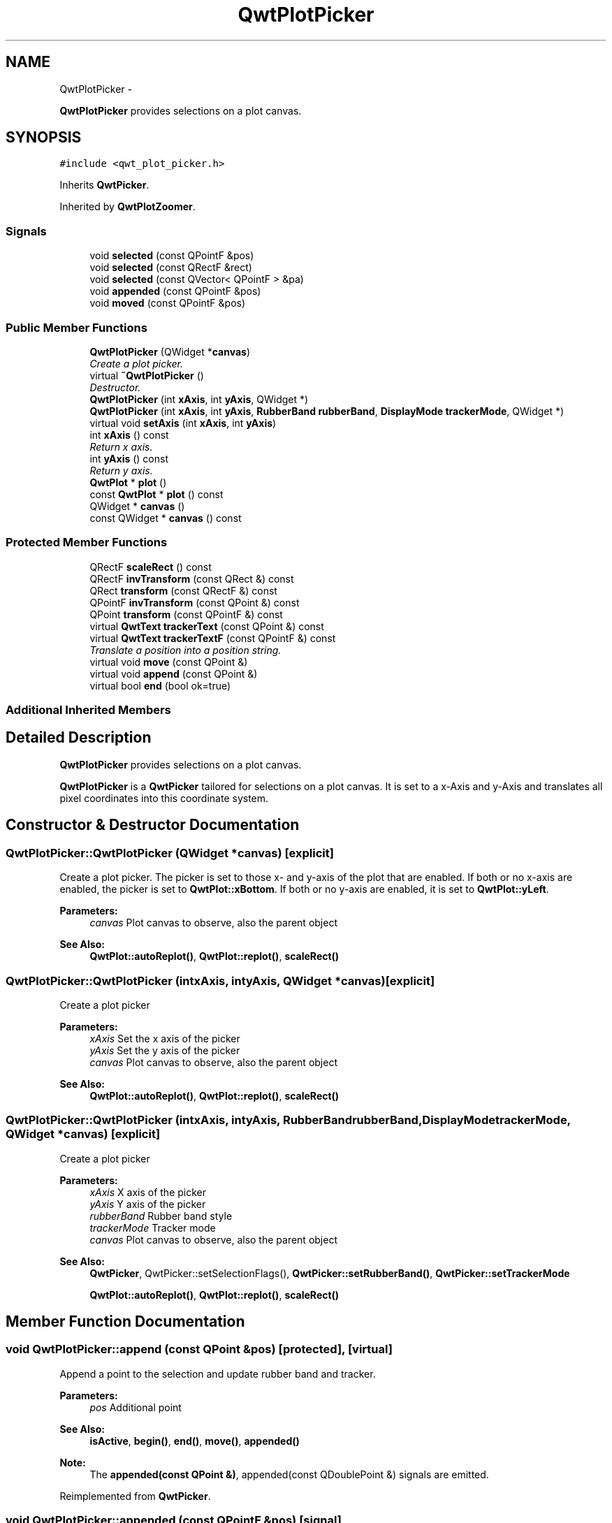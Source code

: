 .TH "QwtPlotPicker" 3 "Sat Jan 26 2013" "Version 6.1-rc3" "Qwt User's Guide" \" -*- nroff -*-
.ad l
.nh
.SH NAME
QwtPlotPicker \- 
.PP
\fBQwtPlotPicker\fP provides selections on a plot canvas\&.  

.SH SYNOPSIS
.br
.PP
.PP
\fC#include <qwt_plot_picker\&.h>\fP
.PP
Inherits \fBQwtPicker\fP\&.
.PP
Inherited by \fBQwtPlotZoomer\fP\&.
.SS "Signals"

.in +1c
.ti -1c
.RI "void \fBselected\fP (const QPointF &pos)"
.br
.ti -1c
.RI "void \fBselected\fP (const QRectF &rect)"
.br
.ti -1c
.RI "void \fBselected\fP (const QVector< QPointF > &pa)"
.br
.ti -1c
.RI "void \fBappended\fP (const QPointF &pos)"
.br
.ti -1c
.RI "void \fBmoved\fP (const QPointF &pos)"
.br
.in -1c
.SS "Public Member Functions"

.in +1c
.ti -1c
.RI "\fBQwtPlotPicker\fP (QWidget *\fBcanvas\fP)"
.br
.RI "\fICreate a plot picker\&. \fP"
.ti -1c
.RI "virtual \fB~QwtPlotPicker\fP ()"
.br
.RI "\fIDestructor\&. \fP"
.ti -1c
.RI "\fBQwtPlotPicker\fP (int \fBxAxis\fP, int \fByAxis\fP, QWidget *)"
.br
.ti -1c
.RI "\fBQwtPlotPicker\fP (int \fBxAxis\fP, int \fByAxis\fP, \fBRubberBand\fP \fBrubberBand\fP, \fBDisplayMode\fP \fBtrackerMode\fP, QWidget *)"
.br
.ti -1c
.RI "virtual void \fBsetAxis\fP (int \fBxAxis\fP, int \fByAxis\fP)"
.br
.ti -1c
.RI "int \fBxAxis\fP () const "
.br
.RI "\fIReturn x axis\&. \fP"
.ti -1c
.RI "int \fByAxis\fP () const "
.br
.RI "\fIReturn y axis\&. \fP"
.ti -1c
.RI "\fBQwtPlot\fP * \fBplot\fP ()"
.br
.ti -1c
.RI "const \fBQwtPlot\fP * \fBplot\fP () const "
.br
.ti -1c
.RI "QWidget * \fBcanvas\fP ()"
.br
.ti -1c
.RI "const QWidget * \fBcanvas\fP () const "
.br
.in -1c
.SS "Protected Member Functions"

.in +1c
.ti -1c
.RI "QRectF \fBscaleRect\fP () const "
.br
.ti -1c
.RI "QRectF \fBinvTransform\fP (const QRect &) const "
.br
.ti -1c
.RI "QRect \fBtransform\fP (const QRectF &) const "
.br
.ti -1c
.RI "QPointF \fBinvTransform\fP (const QPoint &) const "
.br
.ti -1c
.RI "QPoint \fBtransform\fP (const QPointF &) const "
.br
.ti -1c
.RI "virtual \fBQwtText\fP \fBtrackerText\fP (const QPoint &) const "
.br
.ti -1c
.RI "virtual \fBQwtText\fP \fBtrackerTextF\fP (const QPointF &) const "
.br
.RI "\fITranslate a position into a position string\&. \fP"
.ti -1c
.RI "virtual void \fBmove\fP (const QPoint &)"
.br
.ti -1c
.RI "virtual void \fBappend\fP (const QPoint &)"
.br
.ti -1c
.RI "virtual bool \fBend\fP (bool ok=true)"
.br
.in -1c
.SS "Additional Inherited Members"
.SH "Detailed Description"
.PP 
\fBQwtPlotPicker\fP provides selections on a plot canvas\&. 

\fBQwtPlotPicker\fP is a \fBQwtPicker\fP tailored for selections on a plot canvas\&. It is set to a x-Axis and y-Axis and translates all pixel coordinates into this coordinate system\&. 
.SH "Constructor & Destructor Documentation"
.PP 
.SS "QwtPlotPicker::QwtPlotPicker (QWidget *canvas)\fC [explicit]\fP"

.PP
Create a plot picker\&. The picker is set to those x- and y-axis of the plot that are enabled\&. If both or no x-axis are enabled, the picker is set to \fBQwtPlot::xBottom\fP\&. If both or no y-axis are enabled, it is set to \fBQwtPlot::yLeft\fP\&.
.PP
\fBParameters:\fP
.RS 4
\fIcanvas\fP Plot canvas to observe, also the parent object
.RE
.PP
\fBSee Also:\fP
.RS 4
\fBQwtPlot::autoReplot()\fP, \fBQwtPlot::replot()\fP, \fBscaleRect()\fP 
.RE
.PP

.SS "QwtPlotPicker::QwtPlotPicker (intxAxis, intyAxis, QWidget *canvas)\fC [explicit]\fP"
Create a plot picker
.PP
\fBParameters:\fP
.RS 4
\fIxAxis\fP Set the x axis of the picker 
.br
\fIyAxis\fP Set the y axis of the picker 
.br
\fIcanvas\fP Plot canvas to observe, also the parent object
.RE
.PP
\fBSee Also:\fP
.RS 4
\fBQwtPlot::autoReplot()\fP, \fBQwtPlot::replot()\fP, \fBscaleRect()\fP 
.RE
.PP

.SS "QwtPlotPicker::QwtPlotPicker (intxAxis, intyAxis, \fBRubberBand\fPrubberBand, \fBDisplayMode\fPtrackerMode, QWidget *canvas)\fC [explicit]\fP"
Create a plot picker
.PP
\fBParameters:\fP
.RS 4
\fIxAxis\fP X axis of the picker 
.br
\fIyAxis\fP Y axis of the picker 
.br
\fIrubberBand\fP Rubber band style 
.br
\fItrackerMode\fP Tracker mode 
.br
\fIcanvas\fP Plot canvas to observe, also the parent object
.RE
.PP
\fBSee Also:\fP
.RS 4
\fBQwtPicker\fP, QwtPicker::setSelectionFlags(), \fBQwtPicker::setRubberBand()\fP, \fBQwtPicker::setTrackerMode\fP
.PP
\fBQwtPlot::autoReplot()\fP, \fBQwtPlot::replot()\fP, \fBscaleRect()\fP 
.RE
.PP

.SH "Member Function Documentation"
.PP 
.SS "void QwtPlotPicker::append (const QPoint &pos)\fC [protected]\fP, \fC [virtual]\fP"
Append a point to the selection and update rubber band and tracker\&.
.PP
\fBParameters:\fP
.RS 4
\fIpos\fP Additional point 
.RE
.PP
\fBSee Also:\fP
.RS 4
\fBisActive\fP, \fBbegin()\fP, \fBend()\fP, \fBmove()\fP, \fBappended()\fP
.RE
.PP
\fBNote:\fP
.RS 4
The \fBappended(const QPoint &)\fP, appended(const QDoublePoint &) signals are emitted\&. 
.RE
.PP

.PP
Reimplemented from \fBQwtPicker\fP\&.
.SS "void QwtPlotPicker::appended (const QPointF &pos)\fC [signal]\fP"
A signal emitted when a point has been appended to the selection
.PP
\fBParameters:\fP
.RS 4
\fIpos\fP Position of the appended point\&. 
.RE
.PP
\fBSee Also:\fP
.RS 4
\fBappend()\fP\&. \fBmoved()\fP 
.RE
.PP

.SS "QWidget * QwtPlotPicker::canvas ()"
\fBReturns:\fP
.RS 4
Observed plot canvas 
.RE
.PP

.SS "const QWidget * QwtPlotPicker::canvas () const"
\fBReturns:\fP
.RS 4
Observed plot canvas 
.RE
.PP

.SS "bool QwtPlotPicker::end (boolok = \fCtrue\fP)\fC [protected]\fP, \fC [virtual]\fP"
Close a selection setting the state to inactive\&.
.PP
\fBParameters:\fP
.RS 4
\fIok\fP If true, complete the selection and emit selected signals otherwise discard the selection\&. 
.RE
.PP
\fBReturns:\fP
.RS 4
true if the selection is accepted, false otherwise 
.RE
.PP

.PP
Reimplemented from \fBQwtPicker\fP\&.
.PP
Reimplemented in \fBQwtPlotZoomer\fP\&.
.SS "QRectF QwtPlotPicker::invTransform (const QRect &rect) const\fC [protected]\fP"
Translate a rectangle from pixel into plot coordinates
.PP
\fBReturns:\fP
.RS 4
Rectangle in plot coordinates 
.RE
.PP
\fBSee Also:\fP
.RS 4
\fBtransform()\fP 
.RE
.PP

.SS "QPointF QwtPlotPicker::invTransform (const QPoint &pos) const\fC [protected]\fP"
Translate a point from pixel into plot coordinates 
.PP
\fBReturns:\fP
.RS 4
Point in plot coordinates 
.RE
.PP
\fBSee Also:\fP
.RS 4
\fBtransform()\fP 
.RE
.PP

.SS "void QwtPlotPicker::move (const QPoint &pos)\fC [protected]\fP, \fC [virtual]\fP"
Move the last point of the selection
.PP
\fBParameters:\fP
.RS 4
\fIpos\fP New position 
.RE
.PP
\fBSee Also:\fP
.RS 4
\fBisActive\fP, \fBbegin()\fP, \fBend()\fP, \fBappend()\fP
.RE
.PP
\fBNote:\fP
.RS 4
The \fBmoved(const QPoint &)\fP, moved(const QDoublePoint &) signals are emitted\&. 
.RE
.PP

.PP
Reimplemented from \fBQwtPicker\fP\&.
.SS "void QwtPlotPicker::moved (const QPointF &pos)\fC [signal]\fP"
A signal emitted whenever the last appended point of the selection has been moved\&.
.PP
\fBParameters:\fP
.RS 4
\fIpos\fP Position of the moved last point of the selection\&. 
.RE
.PP
\fBSee Also:\fP
.RS 4
\fBmove()\fP, \fBappended()\fP 
.RE
.PP

.SS "\fBQwtPlot\fP * QwtPlotPicker::plot ()"
\fBReturns:\fP
.RS 4
Plot widget, containing the observed plot canvas 
.RE
.PP

.SS "const \fBQwtPlot\fP * QwtPlotPicker::plot () const"
\fBReturns:\fP
.RS 4
Plot widget, containing the observed plot canvas 
.RE
.PP

.SS "QRectF QwtPlotPicker::scaleRect () const\fC [protected]\fP"
Return normalized bounding rectangle of the axes
.PP
\fBSee Also:\fP
.RS 4
\fBQwtPlot::autoReplot()\fP, \fBQwtPlot::replot()\fP\&. 
.RE
.PP

.SS "void QwtPlotPicker::selected (const QPointF &pos)\fC [signal]\fP"
A signal emitted in case of \fBQwtPickerMachine::PointSelection\fP\&. 
.PP
\fBParameters:\fP
.RS 4
\fIpos\fP Selected point 
.RE
.PP

.SS "void QwtPlotPicker::selected (const QRectF &rect)\fC [signal]\fP"
A signal emitted in case of \fBQwtPickerMachine::RectSelection\fP\&. 
.PP
\fBParameters:\fP
.RS 4
\fIrect\fP Selected rectangle 
.RE
.PP

.SS "void QwtPlotPicker::selected (const QVector< QPointF > &pa)\fC [signal]\fP"
A signal emitting the selected points, at the end of a selection\&.
.PP
\fBParameters:\fP
.RS 4
\fIpa\fP Selected points 
.RE
.PP

.SS "void QwtPlotPicker::setAxis (intxAxis, intyAxis)\fC [virtual]\fP"
Set the x and y axes of the picker
.PP
\fBParameters:\fP
.RS 4
\fIxAxis\fP X axis 
.br
\fIyAxis\fP Y axis 
.RE
.PP

.PP
Reimplemented in \fBQwtPlotZoomer\fP\&.
.SS "\fBQwtText\fP QwtPlotPicker::trackerText (const QPoint &pos) const\fC [protected]\fP, \fC [virtual]\fP"
Translate a pixel position into a position string
.PP
\fBParameters:\fP
.RS 4
\fIpos\fP Position in pixel coordinates 
.RE
.PP
\fBReturns:\fP
.RS 4
Position string 
.RE
.PP

.PP
Reimplemented from \fBQwtPicker\fP\&.
.SS "\fBQwtText\fP QwtPlotPicker::trackerTextF (const QPointF &pos) const\fC [protected]\fP, \fC [virtual]\fP"

.PP
Translate a position into a position string\&. In case of HLineRubberBand the label is the value of the y position, in case of VLineRubberBand the value of the x position\&. Otherwise the label contains x and y position separated by a ',' \&.
.PP
The format for the double to string conversion is '%\&.4f'\&.
.PP
\fBParameters:\fP
.RS 4
\fIpos\fP Position 
.RE
.PP
\fBReturns:\fP
.RS 4
Position string 
.RE
.PP

.SS "QRect QwtPlotPicker::transform (const QRectF &rect) const\fC [protected]\fP"
Translate a rectangle from plot into pixel coordinates 
.PP
\fBReturns:\fP
.RS 4
Rectangle in pixel coordinates 
.RE
.PP
\fBSee Also:\fP
.RS 4
\fBinvTransform()\fP 
.RE
.PP

.SS "QPoint QwtPlotPicker::transform (const QPointF &pos) const\fC [protected]\fP"
Translate a point from plot into pixel coordinates 
.PP
\fBReturns:\fP
.RS 4
Point in pixel coordinates 
.RE
.PP
\fBSee Also:\fP
.RS 4
\fBinvTransform()\fP 
.RE
.PP


.SH "Author"
.PP 
Generated automatically by Doxygen for Qwt User's Guide from the source code\&.
